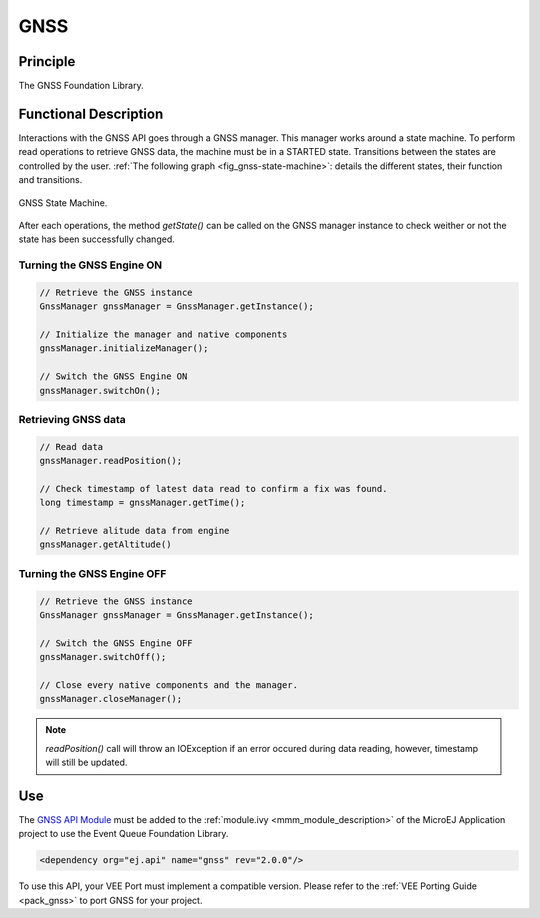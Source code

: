 .. _gnss_api:

====
GNSS
====

Principle
=========

The GNSS Foundation Library.

Functional Description
======================

Interactions with the GNSS API goes through a GNSS manager. This manager works around a state machine. 
To perform read operations to retrieve GNSS data, the machine must be in a STARTED state. 
Transitions between the states are controlled by the user.
:ref:`The following graph <fig_gnss-state-machine>`: details the different states, their function and transitions.

.. _fig_gnss-state-machine:
.. figure:: images/gnss-state-machine.*
   :alt: GNSS state machine.
   :align: center
   :scale: 75%

   GNSS State Machine.

After each operations, the method `getState()` can be called on the GNSS manager instance to check weither or not the state has been successfully changed.

Turning the GNSS Engine ON
~~~~~~~~~~~~~~~~~~~~~~~~~~

.. code-block:: java
    
    // Retrieve the GNSS instance
    GnssManager gnssManager = GnssManager.getInstance();
	
    // Initialize the manager and native components
    gnssManager.initializeManager();

    // Switch the GNSS Engine ON
    gnssManager.switchOn();

Retrieving GNSS data
~~~~~~~~~~~~~~~~~~~~

.. code-block:: java

    // Read data
    gnssManager.readPosition();

    // Check timestamp of latest data read to confirm a fix was found.
    long timestamp = gnssManager.getTime();

    // Retrieve alitude data from engine   
    gnssManager.getAltitude()

Turning the GNSS Engine OFF
~~~~~~~~~~~~~~~~~~~~~~~~~~~

.. code-block:: java
    
    // Retrieve the GNSS instance
    GnssManager gnssManager = GnssManager.getInstance();
	
    // Switch the GNSS Engine OFF
    gnssManager.switchOff();

    // Close every native components and the manager.
    gnssManager.closeManager();

.. note::

    `readPosition()` call will throw an IOException if an error occured during data reading, however, timestamp will still be updated.


Use
===

The `GNSS API Module`_ must be added to the :ref:`module.ivy <mmm_module_description>` of the MicroEJ 
Application project to use the Event Queue Foundation Library.

.. code-block:: xml

   <dependency org="ej.api" name="gnss" rev="2.0.0"/>

To use this API, your VEE Port must implement a compatible version. 
Please refer to the :ref:`VEE Porting Guide <pack_gnss>` to port GNSS for your project.

.. _GNSS API Module: https://forge.microej.com/artifactory/microej-developer-repository-release/ej/api/gnss/

..
   | Copyright 2023-2025, MicroEJ Corp. Content in this space is free 
   for read and redistribute. Except if otherwise stated, modification 
   is subject to MicroEJ Corp prior approval.
   | MicroEJ is a trademark of MicroEJ Corp. All other trademarks and 
   copyrights are the property of their respective owners.
